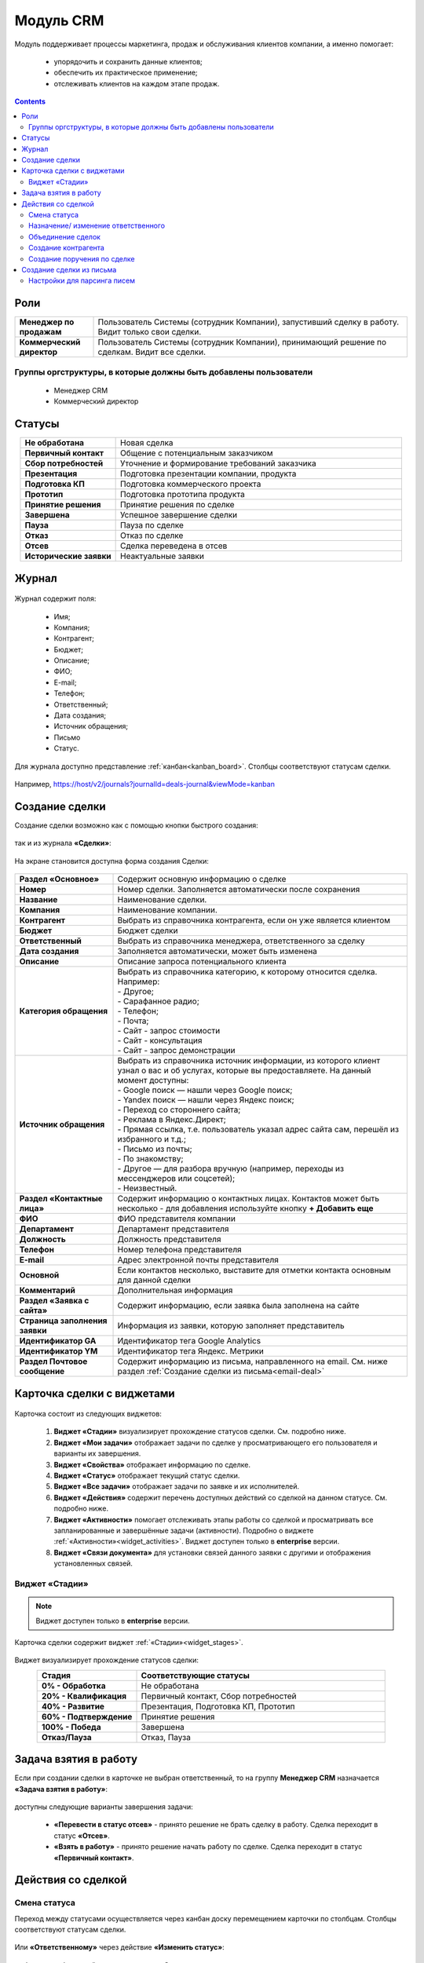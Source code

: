 Модуль CRM
===========

.. _ecos-crm:

Модуль поддерживает процессы маркетинга, продаж и обслуживания клиентов компании, а именно помогает:

	-	упорядочить и сохранить данные клиентов;
	-	обеспечить их практическое применение;
	-	отслеживать клиентов на каждом этапе продаж. 

.. contents::
		:depth: 2

Роли
----

.. list-table::
      :widths: 10 40
      :align: center
      :class: tight-table 
      
      * - **Менеджер по продажам**
        - Пользователь Системы (сотрудник Компании), запустивший сделку в работу. Видит только свои сделки.
      * - **Коммерческий директор**
        - Пользователь Системы (сотрудник Компании), принимающий решение по сделкам. Видит все сделки.

Группы оргструктуры, в которые должны быть добавлены пользователи
~~~~~~~~~~~~~~~~~~~~~~~~~~~~~~~~~~~~~~~~~~~~~~~~~~~~~~~~~~~~~~~~~~~~~~~~

  * Менеджер CRM
  * Коммерческий директор

Статусы
--------

.. list-table::
      :widths: 20 60
      :align: center
      :class: tight-table 
      
      * - **Не обработана**
        - Новая сделка
      * - **Первичный контакт**
        - Общение с потенциальным заказчиком
      * - **Сбор потребностей**
        - Уточнение и формирование требований заказчика
      * - **Презентация**
        - Подготовка презентации компании, продукта
      * - **Подготовка КП**
        - Подготовка коммерческого проекта
      * - **Прототип**
        - Подготовка прототипа продукта
      * - **Принятие решения**
        - Принятие решения по сделке
      * - **Завершена**
        - Успешное завершение сделки
      * - **Пауза**
        - Пауза по сделке
      * - **Отказ**
        - Отказ по сделке
      * - **Отсев**
        - Сделка переведена в отсев
      * - **Исторические заявки**
        - Неактуальные заявки

Журнал
------

 .. image:: _static/crm/CRM_1.png
       :width: 700
       :align: center

Журнал содержит поля:

	-	Имя;
	-	Компания;
	-	Контрагент;
	-	Бюджет;
	-	Описание;
	-	ФИО;
	-	E-mail;
	-	Телефон;
	-	Ответственный;
	-	Дата создания;
	-	Источник обращения;
	-	Письмо
	-	Статус.

Для журнала доступно представление :ref:`канбан<kanban_board>`. Столбцы соответствуют статусам сделки.

 .. image:: _static/crm/CRM_12.png
       :width: 700
       :align: center

Например, https://host/v2/journals?journalId=deals-journal&viewMode=kanban 

Создание сделки
------------------

Создание сделки возможно как с помощью кнопки быстрого создания: 

 .. image:: _static/crm/CRM_2.png
       :width: 300
       :align: center


так и из журнала **«Сделки»**:

 .. image:: _static/crm/CRM_3.png
       :width: 700
       :align: center

На экране становится доступна форма создания Сделки:

 .. image:: _static/crm/CRM_4.png
       :width: 600
       :align: center

.. list-table::
      :widths: 20 60
      :class: tight-table 
      
      * - **Раздел «Основное»**
        - Содержит основную информацию о сделке
      * - **Номер**
        - Номер сделки. Заполняется автоматически после сохранения
      * - **Название**
        - Наименование сделки.
      * - **Компания**
        - Наименование компании.
      * - **Контрагент**
        - Выбрать из справочника контрагента, если он уже является клиентом
      * - **Бюджет**
        - Бюджет сделки
      * - **Ответственный**
        - Выбрать из справочника менеджера, ответственного за сделку
      * - **Дата создания**
        - Заполняется автоматически, может быть изменена
      * - **Описание**
        - Описание запроса потенциального клиента
      * - **Категория обращения**
        - | Выбрать из справочника категорию, к которому относится сделка. Например:
          | - Другое;
          | - Сарафанное радио;
          | - Телефон;
          | - Почта;
          | - Сайт - запрос стоимости
          | - Сайт - консультация
          | - Сайт - запрос демонстрации
      * - **Источник обращения**
        - | Выбрать из справочника источник информации, из которого клиент узнал о вас и об услугах, которые вы предоставляете. На данный момент доступны:
          | - Google поиск — нашли через Google поиск;
          | - Yandex поиск  — нашли через Яндекс поиск;
          | - Переход со стороннего сайта;
          | - Реклама в Яндекс.Директ;
          | - Прямая ссылка, т.е. пользователь указал адрес сайта сам, перешёл из избранного и т.д.;
          | - Письмо из почты;
          | - По знакомству;
          | - Другое — для разбора вручную (например, переходы из мессенджеров или соцсетей);
          | - Неизвестный.
      * - **Раздел «Контактные лица»**
        - Содержит информацию о контактных лицах. Контактов может быть несколько - для добавления используйте кнопку **+ Добавить еще**
      * - **ФИО**
        - ФИО представителя компании
      * - **Департамент**
        - Департамент представителя 
      * - **Должность**
        - Должность представителя
      * - **Телефон**
        - Номер телефона представителя 
      * - **E-mail**
        - Адрес электронной почты представителя
      * - **Основной**
        - Если контактов несколько, выставите для отметки контакта основным для данной сделки
      * - **Комментарий**
        - Дополнительная информация
      * - **Раздел «Заявка с сайта»**
        - Содержит информацию, если заявка была заполнена на сайте
      * - **Страница заполнения заявки**
        - Информация из заявки, которую заполняет представитель
      * - **Идентификатор GA**
        - Идентификатор тега Google Analytics
      * - **Идентификатор YM**
        - Идентификатор тега Яндекс. Метрики
      * - **Раздел Почтовое сообщение**
        - Содержит информацию из письма, направленного на email. См. ниже раздел :ref:`Создание сделки из письма<email-deal>`

Карточка сделки с виджетами
-----------------------------

 .. image:: _static/crm/CRM_5.png
       :width: 600
       :align: center

Карточка состоит из следующих виджетов:

  1.	**Виджет «Стадии»** визуализирует прохождение статусов сделки. См. подробно ниже.
  2.	**Виджет «Мои задачи»** отображает задачи по сделке у просматривающего его пользователя и варианты их завершения.
  3.  **Виджет «Свойства»** отображает информацию по сделке. 
  4.  **Виджет «Статус»** отображает текущий статус сделки.
  5.  **Виджет «Все задачи»** отображает задачи по заявке и их исполнителей.
  6.  **Виджет «Действия»** содержит перечень доступных действий со сделкой на данном статусе. См. подробно ниже.
  7.  **Виджет «Активности»** помогает отслеживать этапы работы со сделкой и просматривать все запланированные и завершённые задачи (активности). Подробно о виджете :ref:`«Активности»<widget_activities>`. Виджет доступен только в **enterprise** версии.
  8.	**Виджет «Связи документа»** для установки связей данного заявки с другими и отображения установленных связей.

Виджет «Стадии»
~~~~~~~~~~~~~~~~~~

.. note::

	Виджет доступен только в **enterprise** версии.

Карточка сделки содержит виджет :ref:`«Стадии»<widget_stages>`.

 .. image:: _static/crm/CRM_6.png
       :width: 600
       :align: center

Виджет визуализирует прохождение статусов сделки:

.. list-table::
      :widths: 20 50
      :header-rows: 1
      :align: center
      :class: tight-table 
            
      * - Стадия
        - Соответствующие статусы
      * - **0% - Обработка**
        - Не обработана
      * - **20% - Квалификация**
        - Первичный контакт, Сбор потребностей
      * - **40% - Развитие**
        - Презентация, Подготовка КП, Прототип
      * - **60% - Подтверждение**
        - Принятие решения
      * - **100% - Победа**
        - Завершена
      * - **Отказ/Пауза**
        - Отказ, Пауза


Задача взятия в работу
-----------------------

Если при создании сделки в карточке не выбран ответственный, то на группу **Менеджер CRM** назначается **«Задача взятия в работу»**:

 .. image:: _static/crm/elimination_task.png
       :width: 600
       :align: center

доступны следующие варианты завершения задачи:

  -	**«Перевести в статус отсев»** - принято решение не брать сделку в работу. Сделка переходит в статус **«Отсев»**.

  -	**«Взять в работу»** - принято решение начать работу по сделке. Сделка переходит в статус **«Первичный контакт»**.

Действия со сделкой
---------------------

Смена статуса
~~~~~~~~~~~~~~~~~~

Переход между статусами осуществляется через канбан доску перемещением карточки по столбцам. Столбцы соответствуют статусам сделки.

 .. image:: _static/crm/CRM_7.png
       :width: 700
       :align: center

Или **«Ответственному»** через действие **«Изменить статус»**:

 .. image:: _static/crm/CRM_10.png
       :width: 250
       :align: center

выберите необходимый статус и нажмите **«Отправить»**:

 .. image:: _static/crm/CRM_11.png
       :width: 500
       :align: center

Назначение/ изменение ответственного
~~~~~~~~~~~~~~~~~~~~~~~~~~~~~~~~~~~~

Для назначения/ изменения ответственного выберите в карточке действие **«Назначить ответственного»**. Выберите сотрудника из оргструктуры и нажмите **«Назначить»**:

.. list-table::
      :widths: 20 20
      :align: center

      * - |

            .. image:: _static/crm/responsible_2.png
                  :width: 500
                  :align: center

        - |

            .. image:: _static/crm/responsible_3.png
                  :width: 500
                  :align: center

Объединение сделок
~~~~~~~~~~~~~~~~~~

Для объединения сделок выберите в карточке действие **«Объединить с основной сделкой»**:

 .. image:: _static/crm/CRM_merge_1.png
       :width: 500
       :align: center

Выберите из списка **сделку**, в котороую переносить данные:

 .. image:: _static/crm/CRM_merge_2.png
       :width: 500
       :align: center

Подтвердите объединение.

 .. image:: _static/crm/CRM_merge_3.png
       :width: 500
       :align: center

В выбранную при объединении карточку сделки будут перенесены **данные контакта**. А в комментарий к сделке будет перенесена вся **информация о ней**:

 .. image:: _static/crm/CRM_merge_4.png
       :width: 600
       :align: center

Создание контрагента
~~~~~~~~~~~~~~~~~~~~~

Cоздать контрагента можно из карточки сделки, выбрав действие **«Создать конрагента»**. Открывается карточка создания конрагента, предзаполненная данными из сделки:

 .. image:: _static/crm/CRM_KA.png
       :width: 600
       :align: center

дозаполните обязательные поля и нажмите **Создать**.

Создание поручения по сделке
~~~~~~~~~~~~~~~~~~~~~~~~~~~~~

Cоздать поручение можно из карточки сделки, выбрав действие **«Создать поручение»**. См. подробно :ref:`Создание поручения из карточки<ecos-assignments-action>`

Создание сделки из письма
----------------------------

.. _email-deal:

При создании сделки из письма данные из письма парсятся в карточку Сделки, в результате заполняются поля:

  * **Название** - заполняется названием компании из письма;
  * **Компания** - заполняется названием компании из письма;
  * **Контрагент** - заполняется ссылкой на карточку контрагента, если он есть в системе;
  * **Контактные лица** - в случае, если контакт новый, то он добавляется в список контактов в сделке и в карточке контрагента;
  * **Количество пользователей** - заполняется из письма;
  * **Категория обращения** - заполняется из журнала в соответствии с темой письма;
  * **Описание** - заполняется текстом комментария из письма.

Если в письме было вложение, то в виджете :ref:`Активности<widget_activities>` создается запись с типом **Письмо**, содержащая текст письма и само вложение.

Настройки для парсинга писем
~~~~~~~~~~~~~~~~~~~~~~~~~~~~~

Настройка **mail-inbox-crm (Конфигурация почтового ящика IMAP для чтения писем в CRM Camel route)**:

 .. image:: _static/crm/CRM_8.png
       :width: 600
       :align: center

Например:

 .. image:: _static/crm/CRM_9.png
       :width: 400
       :align: center

.. code-block::

  imaps://imap.mail.ru?username=testuser1@mail.ru&password=somePassword&delete=false&unseen=true&delay=30 

Где:

.. list-table::
      :widths: 3 5
      :align: center
      :class: tight-table 
      
      * - **username**
        - адрес электронной почты, которая будет обеспечивать обработку сообщений
      * - **password**
        - пароль для подключения
      * - **delete**
        - | удалять ли сообщения в почте после обработки. Это делается путем установки флага **DELETED** в почтовом сообщении. 
          | Если false, вместо этого устанавливается флаг **SEEN**.
      * - **unseen**
        - ограничиваться ли только непрочтенными письмами.
      * - **delay**
        - частота проверки почтового ящика (указывается в миллисекундах)